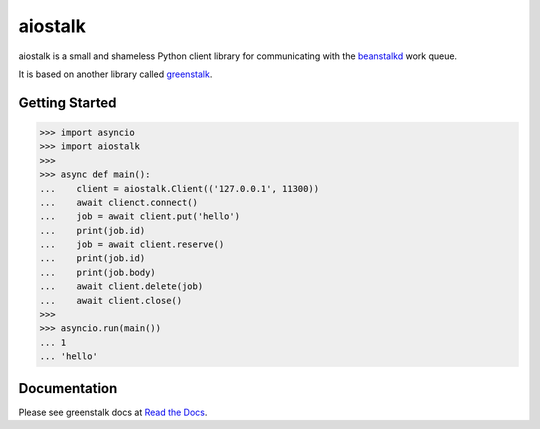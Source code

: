 aiostalk
==========

aiostalk is a small and shameless Python client library for communicating
with the `beanstalkd`_ work queue.

It is based on another library called `greenstalk`_.


Getting Started
---------------

.. code-block:: pycon

    >>> import asyncio
    >>> import aiostalk
    >>> 
    >>> async def main():
    ...    client = aiostalk.Client(('127.0.0.1', 11300))
    ...    await clienct.connect()
    ...    job = await client.put('hello')
    ...    print(job.id)
    ...    job = await client.reserve()
    ...    print(job.id)
    ...    print(job.body)
    ...    await client.delete(job)
    ...    await client.close()
    >>> 
    >>> asyncio.run(main())
    ... 1
    ... 'hello'


Documentation
-------------

Please see greenstalk docs at `Read the Docs`_.

.. _`beanstalkd`: https://beanstalkd.github.io/
.. _`greenstalk`: https://github.com/justinmayhew/greenstalk
.. _`protocol`: https://raw.githubusercontent.com/beanstalkd/beanstalkd/master/doc/protocol.txt
.. _`Read the Docs`: https://greenstalk.readthedocs.io/

